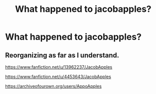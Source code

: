 #+TITLE: What happened to jacobapples?

* What happened to jacobapples?
:PROPERTIES:
:Author: hungrybluefish
:Score: 8
:DateUnix: 1597798854.0
:DateShort: 2020-Aug-19
:FlairText: Discussion
:END:

** Reorganizing as far as I understand.

[[https://www.fanfiction.net/u/13962237/JacobApples]]

[[https://www.fanfiction.net/u/4453643/JacobApples]]

[[https://archiveofourown.org/users/AppoApples]]
:PROPERTIES:
:Author: carelesslazy
:Score: 2
:DateUnix: 1597835866.0
:DateShort: 2020-Aug-19
:END:

